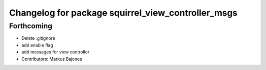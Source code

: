 ^^^^^^^^^^^^^^^^^^^^^^^^^^^^^^^^^^^^^^^^^^^^^^^^^^^
Changelog for package squirrel_view_controller_msgs
^^^^^^^^^^^^^^^^^^^^^^^^^^^^^^^^^^^^^^^^^^^^^^^^^^^

Forthcoming
-----------
* Delete .gitignore
* add enable flag
* add messages for view controller
* Contributors: Markus Bajones
